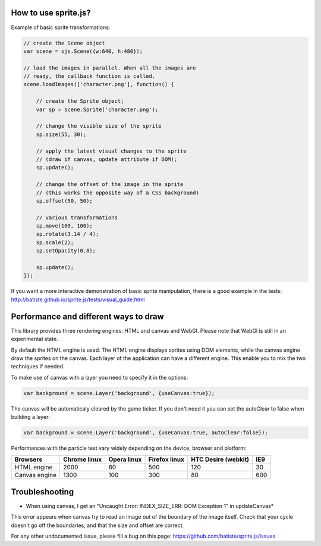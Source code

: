 
How to use sprite.js?
=======================


Example of basic sprite transformations:

.. code-block:: javascript

    // create the Scene object
    var scene = sjs.Scene({w:640, h:480});

    // load the images in parallel. When all the images are
    // ready, the callback function is called.
    scene.loadImages(['character.png'], function() {

        // create the Sprite object;
        var sp = scene.Sprite('character.png');

        // change the visible size of the sprite
        sp.size(55, 30);

        // apply the latest visual changes to the sprite
        // (draw if canvas, update attribute if DOM);
        sp.update();

        // change the offset of the image in the sprite
        // (this works the opposite way of a CSS background)
        sp.offset(50, 50);

        // various transformations
        sp.move(100, 100);
        sp.rotate(3.14 / 4);
        sp.scale(2);
        sp.setOpacity(0.8);

        sp.update();
    });

If you want a more interactive demonstration of basic sprite manipulation, there is a good example in the tests: http://batiste.github.io/sprite.js/tests/visual_guide.html


Performance and different ways to draw
=======================================

This library provides three rendering engines: HTML and canvas and WebGl. Please note that WebGl is still in an experimental state.

By default the HTML engine is used. The HTML engine displays sprites using DOM elements, while the canvas
engine draw the sprites on the canvas. Each layer of the application can have a different engine.
This enable you to mix the two techniques if needed.

To make use of canvas with a layer you need to specify it in the options:

.. code-block:: javascript

    var background = scene.Layer('background', {useCanvas:true});

The canvas will be automaticaly cleared by the game ticker. If you don't need it you can set the autoClear to false when building a layer:

.. code-block:: javascript

    var background = scene.Layer('background', {useCanvas:true, autoClear:false});

Performances with the particle test vary widely depending on the device, browser and platform:

+------------------------+---------------+-------------+---------------+---------------------+-------+
| Browsers               | Chrome linux  | Opera linux | Firefox linux | HTC Desire (webkit) | IE9   |
+========================+===============+=============+===============+=====================+=======+
| HTML engine            | 2000          | 60          | 500           | 120                 | 30    |
+------------------------+---------------+-------------+---------------+---------------------+-------+
| Canvas engine          | 1300          | 100         | 300           | 80                  | 600   |
+------------------------+---------------+-------------+---------------+---------------------+-------+


Troubleshooting
====================

* When using canvas, I get an "Uncaught Error: INDEX_SIZE_ERR: DOM Exception 1" in updateCanvas*

This error appears when canvas try to read an image out of the boundary of the image itself. Check that your cycle doesn't
go off the boundaries, and that the size and offset are correct.

For any other undocumented issue, please fill a bug on this page: https://github.com/batiste/sprite.js/issues
